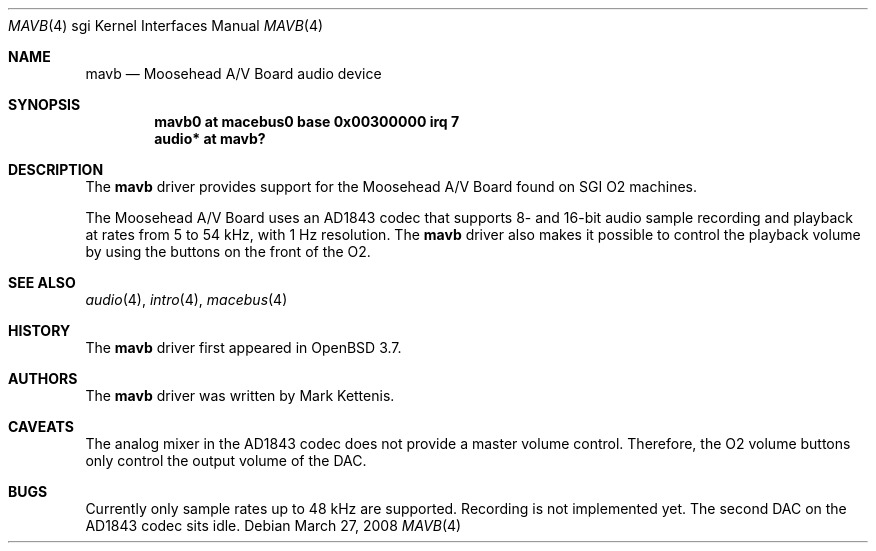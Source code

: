 .\"   $OpenBSD: mavb.4,v 1.5 2008/03/27 13:47:08 jsing Exp $
.\"
.\" Copyright (c) 2005 Mark Kettenis
.\"
.\" Permission to use, copy, modify, and distribute this software for any
.\" purpose with or without fee is hereby granted, provided that the above
.\" copyright notice and this permission notice appear in all copies.
.\"
.\" THE SOFTWARE IS PROVIDED "AS IS" AND THE AUTHOR DISCLAIMS ALL WARRANTIES
.\" WITH REGARD TO THIS SOFTWARE INCLUDING ALL IMPLIED WARRANTIES OF
.\" MERCHANTABILITY AND FITNESS. IN NO EVENT SHALL THE AUTHOR BE LIABLE FOR
.\" ANY SPECIAL, DIRECT, INDIRECT, OR CONSEQUENTIAL DAMAGES OR ANY DAMAGES
.\" WHATSOEVER RESULTING FROM LOSS OF USE, DATA OR PROFITS, WHETHER IN AN
.\" ACTION OF CONTRACT, NEGLIGENCE OR OTHER TORTIOUS ACTION, ARISING OUT OF
.\" OR IN CONNECTION WITH THE USE OR PERFORMANCE OF THIS SOFTWARE.
.\"
.Dd $Mdocdate: March 27 2008 $
.Dt MAVB 4 sgi
.Os
.Sh NAME
.Nm mavb
.Nd Moosehead A/V Board audio device
.Sh SYNOPSIS
.Cd "mavb0 at macebus0 base 0x00300000 irq 7"
.Cd "audio* at mavb?"
.Sh DESCRIPTION
The
.Nm
driver provides support for the Moosehead A/V Board found on SGI
.Tn O2
machines.
.Pp
The Moosehead A/V Board uses an AD1843 codec that supports 8- and
16-bit audio sample recording and playback at rates from 5 to 54 kHz,
with 1 Hz resolution.
The
.Nm
driver also makes it possible to control the playback volume by using
the buttons on the front of the
.Tn O2 .
.Sh SEE ALSO
.Xr audio 4 ,
.Xr intro 4 ,
.Xr macebus 4
.Sh HISTORY
The
.Nm
driver first appeared in
.Ox 3.7 .
.Sh AUTHORS
The
.Nm
driver was written by Mark Kettenis.
.Sh CAVEATS
The analog mixer in the AD1843 codec does not provide a master volume
control.
Therefore, the
.Tn O2
volume buttons only control the output volume of the DAC.
.Sh BUGS
Currently only sample rates up to 48 kHz are supported.
Recording is not implemented yet.
The second DAC on the AD1843 codec sits idle.
